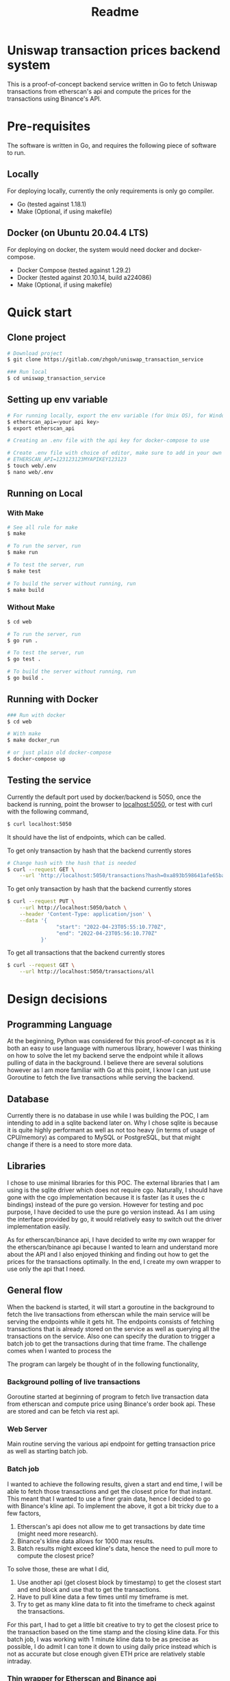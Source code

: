 #+title: Readme
* Uniswap transaction prices backend system

This is a proof-of-concept backend service written in Go to fetch Uniswap transactions from etherscan's api and compute the prices for the
transactions using Binance's API.

* Pre-requisites

The software is written in Go, and requires the following piece of software to run.

** Locally

For deploying locally, currently the only requirements is only go compiler.

- Go     (tested against 1.18.1)
- Make   (Optional, if using makefile)

** Docker (on Ubuntu 20.04.4 LTS)

For deploying on docker, the system would need docker and docker-compose.

- Docker Compose (tested against 1.29.2)
- Docker         (tested against 20.10.14, build a224086)
- Make           (Optional, if using makefile)

* Quick start

** Clone project

#+begin_src bash
# Download project
$ git clone https://gitlab.com/zhgoh/uniswap_transaction_service

### Run local
$ cd uniswap_transaction_service
#+end_src

** Setting up env variable

#+begin_src bash
# For running locally, export the env variable (for Unix OS), for Windows, can just add it in path in environment variable editor.
$ etherscan_api=<your api key>
$ export etherscan_api

# Creating an .env file with the api key for docker-compose to use

# Create .env file with choice of editor, make sure to add in your own API key after
# ETHERSCAN_API=123123123MYAPIKEY123123
$ touch web/.env
$ nano web/.env
#+end_src

** Running on Local

*** With Make

#+begin_src bash
# See all rule for make
$ make

# To run the server, run
$ make run

# To test the server, run
$ make test

# To build the server without running, run
$ make build
#+end_src

*** Without Make

#+begin_src bash
$ cd web

# To run the server, run
$ go run .

# To test the server, run
$ go test .

# To build the server without running, run
$ go build .
#+end_src

** Running with Docker

#+begin_src bash
### Run with docker
$ cd web

# With make
$ make docker_run

# or just plain old docker-compose
$ docker-compose up
#+end_src

** Testing the service

Currently the default port used by docker/backend is 5050, once the backend is running, point the browser to [[http://localhost:5050][localhost:5050]], or test with curl
with the following command,

#+begin_src bash
$ curl localhost:5050
#+end_src
It should have the list of endpoints, which can be called.

To get only transaction by hash that the backend currently stores
#+begin_src bash
# Change hash with the hash that is needed
$ curl --request GET \
    --url 'http://localhost:5050/transactions?hash=0xa893b598641afe65ba380c1fec2a3cc19320146b0324909d4aeebed705587901'
#+end_src

To get only transaction by hash that the backend currently stores
#+begin_src bash
$ curl --request PUT \
    --url http://localhost:5050/batch \
    --header 'Content-Type: application/json' \
    --data '{
                "start": "2022-04-23T05:55:10.770Z",
                "end": "2022-04-23T05:56:10.770Z"
           }'
#+end_src

To get all transactions that the backend currently stores
#+begin_src bash
$ curl --request GET \
    --url http://localhost:5050/transactions/all
#+end_src

* Design decisions

** Programming Language

At the beginning, Python was considered for this proof-of-concept as it is both an easy to use language with numerous library, however I was thinking
on how to solve the let my backend serve the endpoint while it allows pulling of data in the background. I believe there are several solutions however
as I am more familiar with Go at this point, I know I can just use Goroutine to fetch the live transactions while serving the backend.

** Database

Currently there is no database in use while I was building the POC, I am intending to add in a sqlite backend later on. Why I chose sqlite is because
it is quite highly performant as well as not too heavy (in terms of usage of CPU/memory) as compared to MySQL or PostgreSQL, but that might change
if there is a need to store more data.

** Libraries

I chose to use minimal libraries for this POC. The external libraries that I am using is the sqlite driver which does not require cgo. Naturally, I
should have gone with the cgo implementation because it is faster (as it uses the c bindings) instead of the pure go version. However for testing and
poc purpose, I have decided to use the pure go version instead. As I am using the interface provided by go, it would relatively easy to switch out
the driver implementation easily.

As for etherscan/binance api, I have decided to write my own wrapper for the etherscan/binance api because I wanted to learn and understand more
about the API and I also enjoyed thinking and finding out how to get the prices for the transactions optimally. In the end, I create my own wrapper to use only the api that I need.

** General flow

When the backend is started, it will start a goroutine in the background to fetch the live transactions from etherscan while the main service will be
serving the endpoints while it gets hit. The endpoints consists of fetching transactions that is already stored on the service as well as querying
all the transactions on the service. Also one can specify the duration to trigger a batch job to get the transactions during that time frame. The
challenge comes when I wanted to process the

The program can largely be thought of in the following functionality,

*** Background polling of live transactions

Goroutine started at beginning of program to fetch live transaction data from etherscan and compute price using Binance's order book api. These
are stored and can be fetch via rest api.

*** Web Server

Main routine serving the various api endpoint for getting transaction price as well as starting batch job.

*** Batch job

I wanted to achieve the following results, given a start and end time, I will be able to fetch those transactions and get the closest price for that
instant. This meant that I wanted to use a finer grain data, hence I decided to go with Binance's kline api. To implement the above, it got a bit
tricky due to a few factors,
1. Etherscan's api does not allow me to get transactions by date time (might need more research).
2. Binance's kline data allows for 1000 max results.
3. Batch results might exceed kline's data, hence the need to pull more to compute the closest price?

To solve those, these are what I did,
1. Use another api (get closest block by timestamp) to get the closest start and end block and use that to get the transactions.
2. Have to pull kline data a few times until my timeframe is met.
3. Try to get as many kline data to fit into the timeframe to check against the transactions.

For this part, I had to get a little bit creative to try to get the closest price to the transaction based on the time stamp and the closing
kline data. For this batch job, I was working with 1 minute kline data to be as precise as possible, I do admit I can tone it down to using
daily price instead which is not as accurate but close enough given ETH price are relatively stable intraday.

*** Thin wrapper for Etherscan and Binance api

Generic code to handle getting of data from the various data source.

* Documents

- Find the swagger document in docs/swagger.yaml.
- To read more and notes that I have written, refer to docs/notes.org
- Added insomnia.json which has the environment used for testing this POC
